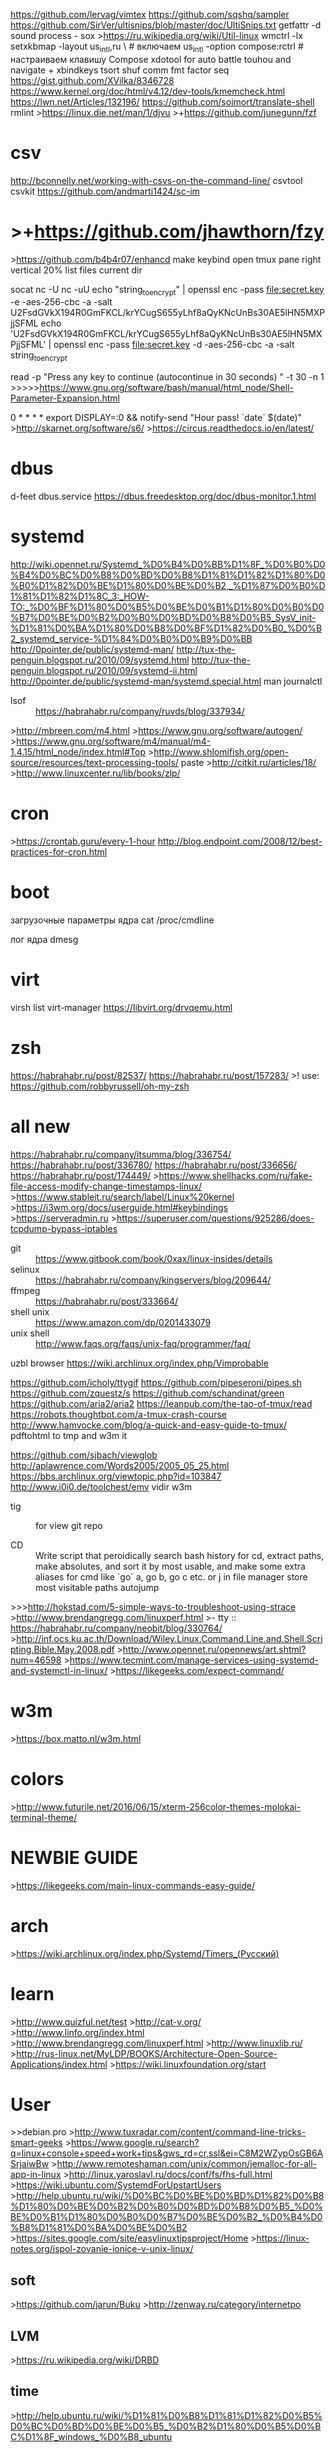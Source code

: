 https://github.com/lervag/vimtex
https://github.com/sqshq/sampler
https://github.com/SirVer/ultisnips/blob/master/doc/UltiSnips.txt
getfattr -d
sound process - sox
>https://ru.wikipedia.org/wiki/Util-linux
wmctrl -lx
setxkbmap -layout us_intl,ru \ # включаем us_intl -option compose:rctrl # настраиваем клавишу Compose 
xdotool for auto battle touhou and navigate + xbindkeys 
tsort shuf comm fmt factor seq
https://gist.github.com/XVilka/8346728
https://www.kernel.org/doc/html/v4.12/dev-tools/kmemcheck.html
https://lwn.net/Articles/132196/
https://github.com/soimort/translate-shell
rmlint
>https://linux.die.net/man/1/djvu
>+https://github.com/junegunn/fzf
* csv
http://bconnelly.net/working-with-csvs-on-the-command-line/
csvtool
csvkit
https://github.com/andmarti1424/sc-im
* >+https://github.com/jhawthorn/fzy
>https://github.com/b4b4r07/enhancd
make keybind open tmux pane right vertical 20% list files current dir

socat  nc -U  nc -uU
echo "string_to_encrypt" | openssl enc -pass file:secret.key -e -aes-256-cbc -a -salt
U2FsdGVkX194R0GmFKCL/krYCugS655yLhf8aQyKNcUnBs30AE5lHN5MXPjjSFML
echo 'U2FsdGVkX194R0GmFKCL/krYCugS655yLhf8aQyKNcUnBs30AE5lHN5MXPjjSFML' | openssl enc -pass file:secret.key -d -aes-256-cbc -a -salt
string_to_encrypt

read -p "Press any key to continue (autocontinue in 30 seconds) " -t 30 -n 1
>>>>>https://www.gnu.org/software/bash/manual/html_node/Shell-Parameter-Expansion.html


0 * * * * export DISPLAY=:0 && notify-send "Hour pass! `date` $(date)" 
>http://skarnet.org/software/s6/
>https://circus.readthedocs.io/en/latest/
* dbus
d-feet
dbus.service
https://dbus.freedesktop.org/doc/dbus-monitor.1.html
* systemd
http://wiki.opennet.ru/Systemd_%D0%B4%D0%BB%D1%8F_%D0%B0%D0%B4%D0%BC%D0%B8%D0%BD%D0%B8%D1%81%D1%82%D1%80%D0%B0%D1%82%D0%BE%D1%80%D0%BE%D0%B2,_%D1%87%D0%B0%D1%81%D1%82%D1%8C_3:_HOW-TO:_%D0%BF%D1%80%D0%B5%D0%BE%D0%B1%D1%80%D0%B0%D0%B7%D0%BE%D0%B2%D0%B0%D0%BD%D0%B8%D0%B5_SysV_init-%D1%81%D0%BA%D1%80%D0%B8%D0%BF%D1%82%D0%B0_%D0%B2_systemd_service-%D1%84%D0%B0%D0%B9%D0%BB
http://0pointer.de/public/systemd-man/
http://tux-the-penguin.blogspot.ru/2010/09/systemd.html
http://tux-the-penguin.blogspot.ru/2010/09/systemd-ii.html
http://0pointer.de/public/systemd-man/systemd.special.html
man journalctl
- lsof :: https://habrahabr.ru/company/ruvds/blog/337934/
>http://mbreen.com/m4.html
>https://www.gnu.org/software/autogen/
>https://www.gnu.org/software/m4/manual/m4-1.4.15/html_node/index.html#Top
>http://www.shlomifish.org/open-source/resources/text-processing-tools/
paste
>http://citkit.ru/articles/18/
>http://www.linuxcenter.ru/lib/books/zlp/
* cron
>https://crontab.guru/every-1-hour
http://blog.endpoint.com/2008/12/best-practices-for-cron.html
* boot
загрузочные параметры ядра
cat /proc/cmdline

лог ядра
dmesg

* virt
virsh list
virt-manager
https://libvirt.org/drvqemu.html

* zsh
https://habrahabr.ru/post/82537/
https://habrahabr.ru/post/157283/
>! use: https://github.com/robbyrussell/oh-my-zsh
* all new
https://habrahabr.ru/company/itsumma/blog/336754/
https://habrahabr.ru/post/336780/
https://habrahabr.ru/post/336656/
https://habrahabr.ru/post/174449/
>https://www.shellhacks.com/ru/fake-file-access-modify-change-timestamps-linux/
>https://www.stableit.ru/search/label/Linux%20kernel
>https://i3wm.org/docs/userguide.html#keybindings
>https://serveradmin.ru
>https://superuser.com/questions/925286/does-tcpdump-bypass-iptables
- git :: https://www.gitbook.com/book/0xax/linux-insides/details
- selinux :: https://habrahabr.ru/company/kingservers/blog/209644/
- ffmpeg :: https://habrahabr.ru/post/333664/
- shell unix :: https://www.amazon.com/dp/0201433079
- unix shell :: http://www.faqs.org/faqs/unix-faq/programmer/faq/
uzbl browser
https://wiki.archlinux.org/index.php/Vimprobable
# record ffmpeg video, convert to gif, upload to imgur, post to gits, share link
https://github.com/icholy/ttygif
https://github.com/pipeseroni/pipes.sh
https://github.com/zquestz/s
https://github.com/schandinat/green
https://github.com/aria2/aria2
https://leanpub.com/the-tao-of-tmux/read
https://robots.thoughtbot.com/a-tmux-crash-course
http://www.hamvocke.com/blog/a-quick-and-easy-guide-to-tmux/
pdftohtml to tmp and w3m it

https://github.com/sjbach/viewglob
http://aplawrence.com/Words2005/2005_05_25.html
https://bbs.archlinux.org/viewtopic.php?id=103847
http://www.i0i0.de/toolchest/emv
vidir
w3m
- tig :: for view git repo

- CD :: Write script that peroidically search bash history for cd,
 extract paths, make absolutes, and sort it by most usable, and make 
 some extra aliases for cmd like `go` a, go b, go c etc. or j
      in file manager store most visitable paths
 autojump

>>>http://hokstad.com/5-simple-ways-to-troubleshoot-using-strace
>http://www.brendangregg.com/linuxperf.html
 >- tty :: https://habrahabr.ru/company/neobit/blog/330764/
>http://inf.ocs.ku.ac.th/Download/Wiley.Linux.Command.Line.and.Shell.Scripting.Bible.May.2008.pdf
>http://www.opennet.ru/opennews/art.shtml?num=46598
>https://www.tecmint.com/manage-services-using-systemd-and-systemctl-in-linux/
>https://likegeeks.com/expect-command/
* w3m
>https://box.matto.nl/w3m.html
* colors
>http://www.futurile.net/2016/06/15/xterm-256color-themes-molokai-terminal-theme/
* NEWBIE GUIDE
>https://likegeeks.com/main-linux-commands-easy-guide/

* arch
>https://wiki.archlinux.org/index.php/Systemd/Timers_(Русский)
* learn
>http://www.quizful.net/test
>http://cat-v.org/
>http://www.linfo.org/index.html
>http://www.brendangregg.com/linuxperf.html
>http://www.linuxlib.ru/
>http://rus-linux.net/MyLDP/BOOKS/Architecture-Open-Source-Applications/index.html
>https://wiki.linuxfoundation.org/start
* User
>>debian.pro
>http://www.tuxradar.com/content/command-line-tricks-smart-geeks
>https://www.google.ru/search?q=linux+console+speed+work+tips&gws_rd=cr,ssl&ei=C8M2WZypOsGB6ASrjaiwBw
>http://www.remoteshaman.com/unix/common/jemalloc-for-all-app-in-linux
>http://linux.yaroslavl.ru/docs/conf/fs/fhs-full.html
>https://wiki.ubuntu.com/SystemdForUpstartUsers
>http://help.ubuntu.ru/wiki/%D0%BC%D0%BE%D0%BD%D1%82%D0%B8%D1%80%D0%BE%D0%B2%D0%B0%D0%BD%D0%B8%D0%B5_%D0%BE%D0%B1%D1%80%D0%B0%D0%B7%D0%BE%D0%B2_%D0%B4%D0%B8%D1%81%D0%BA%D0%BE%D0%B2
>https://sites.google.com/site/easylinuxtipsproject/Home
>https://linux-notes.org/ispol-zovanie-ionice-v-unix-linux/
** soft
      >https://github.com/jarun/Buku
      >http://zenway.ru/category/internetpo
** LVM
>https://ru.wikipedia.org/wiki/DRBD
** time
>http://help.ubuntu.ru/wiki/%D1%81%D0%B8%D1%81%D1%82%D0%B5%D0%BC%D0%BD%D0%BE%D0%B5_%D0%B2%D1%80%D0%B5%D0%BC%D1%8F_windows_%D0%B8_ubuntu
* books
>http://rus-linux.net/nlib.php?name=/MyLDP/freesoft/FreeBooks/free20books.html
* Bash bash
>https://github.com/koalaman/shellcheck
ctrl-j - CR like ctrl-m
>>http://tldp.org/LDP/abs/html/index.html
 write intro by
>!>https://www.opennet.ru/docs/RUS/bash_scripting_guide/c301.html
    >https://likegeeks.com/main-linux-commands-easy-guide/
    >https://likegeeks.com/basic-linux-commands-part2/
>>https://likegeeks.com/expect-command/
>>>http://wiki.bash-hackers.org/doku.php
>>>https://habrahabr.ru/company/ruvds/blog/326826/
>http://wiki.bash-hackers.org/scripting/newbie_traps
>https://habrahabr.ru/post/221273/
>https://stedolan.github.io/jq/
>http://www.commandlinefu.com/commands/browse
>https://www.opennet.ru/docs/RUS/bash_scripting_guide/x288.html
>curl wttr.in
>http://rus-linux.net/MyLDP/BOOKS/Linux_Foundations/13/ch13.html
>https://www.opennet.ru/docs/RUS/bash_scripting_guide/c5358.html
>http://rus-linux.net/MyLDP/BOOKS/abs-guide/flat/abs-book.html
>https://habrahabr.ru/company/ruvds/blog/325522/
>https://habrahabr.ru/post/151771/
* DB
>http://www.linas.org/linux/db-non-sql.html
* kernel
>https://lwn.net/Articles/132196/
>https://habrahabr.ru/post/336470/
>https://dri.freedesktop.org/docs/drm/process/stable-api-nonsense.html#stable-kernel-source-interfaces
>https://github.com/torvalds/linux/blob/master/Documentation/x86/boot.txt
>https://lists.kernelnewbies.org/pipermail/kernelnewbies/2016-August/date.html#16694
>https://proninyaroslav.gitbooks.io/linux-insides-ru/content/Booting/linux-bootstrap-1.html
>https://proninyaroslav.gitbooks.io/linux-insides-ru/content/index.html
>https://github.com/proninyaroslav/linux-insides-ru
>https://www.opennet.ru/base/dev/dev_linux_modules.txt.html
>http://kernel-handbook.alioth.debian.org/
>https://lwn.net/Kernel/
>http://www.linfo.org/kernel_space.html
>http://rus-linux.net/MyLDP/BOOKS/knm.pdf
** build
>http://help.ubuntu.ru/wiki/%D1%81%D0%B1%D0%BE%D1%80%D0%BA%D0%B0_%D1%8F%D0%B4%D1%80%D0%B0
>http://wiki.opennet.ru/%D0%A1%D0%B1%D0%BE%D1%80%D0%BA%D0%B0_%D1%8F%D0%B4%D1%80%D0%B0_/_make_kernel
>http://eax.me/linux-kernel-build/
* NET network
>http://rus-linux.net/MyLDP/BOOKS/nag-20/x1312.htm
>http://help.ubuntu.ru/wiki/%D0%BD%D0%B0%D1%81%D1%82%D1%80%D0%BE%D0%B9%D0%BA%D0%B0_%D1%81%D0%B5%D1%82%D0%B8_%D0%B2_linux
>https://www.ibm.com/developerworks/ru/library/l-linux-networking-stack/
>https://habrahabr.ru/post/326574/
>https://www.youtube.com/watch?v=BJSITWkSDQg
>https://shells.red-pill.eu/
>https://ru.wikibooks.org/wiki/Iptables
>http://rus-linux.net/MyLDP/BOOKS/nag-20/x1312.htm
** iptables
>https://wiki.archlinux.org/index.php/Simple_stateful_firewall_(%D0%A0%D1%83%D1%81%D1%81%D0%BA%D0%B8%D0%B9)
>https://wiki.archlinux.org/index.php/Iptables_(%D0%A0%D1%83%D1%81%D1%81%D0%BA%D0%B8%D0%B9)
** wireshark/tcpdump
>https://www.youtube.com/watch?list=PLtPJ9lKvJ4oiKPQ9GXOvntj44Eu8IGAJK&v=Cc5wi1bxmpc
** net sim
>http://www.brianlinkletter.com/open-source-network-simulators/
>https://wiki.linuxfoundation.org/networking/netem
>http://imunes.net/
>https://habrahabr.ru/company/pentestit/blog/244955/
>http://www.net-simulator.org/ru/index.shtml
>http://ivirt-it.ru/mininet/
* ssh
>http://rus-linux.net/MyLDP/sec/SSH-Tunneling.html

* Terminals
>http://tldp.org/HOWTO/Text-Terminal-HOWTO.html

* sysdev											:dev:
      https://habrahabr.ru/post/124789/
      www.netzmafia.de/skripten/unix/linux-daemon-howto.html
      https://ru.wikipedia.org/wiki/POSIX_Threads
      DTrace
      http://www.opennet.ru/docs/FAQ/programming/unix-programming.html
      BFQ
      https://habrahabr.ru/post/326138/
      http://ccfit.nsu.ru/~deviv/courses/unix/unix/ng1e3.html

** IPC
      Сигналы
      Семафоры
      Сообщения
      Сокеты?
      разделяемая Память
      Пайп - канал
      Файл

* *Securiti*
      https://www.cyberciti.biz/faq/howto-check-linux-rootkist-with-detectors-software/
      https://www.howtogeek.com/howto/30184/10-ways-to-generate-a-random-password-from-the-command-line/
** hack 
      https://codeby.net/bezopasnost/stress-test-seti-dos-s-ispolzovaniem-hping3-i-spufingom-ip-v-kali-linux/
      https://codeby.net/bezopasnost/kak-vzlomat-svoju-set-i-povysit-ejo-bezopasnost-s-pomoshhju-kali-linux/
      https://www.kali.org/tutorials/kali-linux-android-linux-deploy/

* Test											:Imp:
>https://ualinux.com/ru/online-test
* Virtualization
      зачем мне нужны контейнеры. (кроме деплоя всякого)
      - для сборки с dev- пакетами
      - для экспериментов, чтобы не захламлять
      - держать разные среды и не портить базовую систему, не переставлять
      - ? другой дистриб
      - Запуск нехороших, странных приложений(скайп, вайбер..)
      - анон, хранение отдельно куков, окружений
      - одна среда на разных компах? если жить в контейнере
** qemu
>http://xgu.ru/wiki/Linux_Bridge
>http://www.h7.dion.ne.jp/~qemu-win/HowToNetwork-en.html
>https://wiki.archlinux.org/index.php/QEMU
>https://trello.com/c/ydDw9zS6/247-qemunet#
>http://www.ossportal.ru/technologies/kvm/blogs/140
** Vbox
*Удобна для написаня ОС, ядра. тестов ядер и ос.*
>https://www.virtualbox.org/manual/ch08.html
>https://www.perkin.org.uk/posts/create-virtualbox-vm-from-the-command-line.html
>http://www.virtualbox.org/manual/ch09.html#otherextpacks
>xmodulo.com/how-to-manage-virtualbox-vms-on-remote-headless-server.html
>http://eax.me/vboxmanage/
** libvirt
>http://www.libvirt.org/apps.html
** lxc
>http://bazhenov.me/blog/2015/02/11/lxc-for-developer.html
>https://linuxcontainers.org/lxcfs/introduction/
>http://vasilisc.com/lxc-1-0-blog-post-series
>http://www.netpatch.ru/research/cgroups/2014/03.11-cgroups-basic-practice.html
>https://habrahabr.ru/company/selectel/blog/279281/
>http://help.ubuntu.ru/wiki/%D1%80%D1%83%D0%BA%D0%BE%D0%B2%D0%BE%D0%B4%D1%81%D1%82%D0%B2%D0%BE_%D0%BF%D0%BE_ubuntu_server/%D0%B2%D0%B8%D1%80%D1%82%D1%83%D0%B0%D0%BB%D0%B8%D0%B7%D0%B0%D1%86%D0%B8%D1%8F/lxc
** docker
>http://eax.me/docker/
>https://habrahabr.ru/post/253877/
** openvz
* other
>http://gource.io/
asciinema
curl wttr.in

* man Read.
  tmpfiles.d
* Learn Use!									     :use:							
      abrtd wtmp
      zic
      ttysnoop :: spy console
      sloccount
      imagemagick aview convert
      ptrace
      davfs2
      shar
      upower
      powertop
      truncate -s 0 file
      resize2fs
      losetup
      asciitopgm pbmtoascii pgm
      pidstat
      samba, smbtree, nmblookup
      smbtree -S
      nmblookup NAME
      sudo mount -t cifs //10.4.20.51/share /mnt -o username=ksi

      fc -ln #history make script
      ack
      uzbl
      yacpi
      whiptail
      lshw
      nmap
      flock
!!!!  locate (for find example pg_hba.conf)
      debootstrap
      trap
      smstools3
      tasksel
       типы файлов в линуксе (обычный, директория, pipe, socket, block, char )
      rabbitmq 
       cmd  cmp сравнение файлов
       mknod или mkfifo
    streamer
      msgcat --color=test
      pidof
      pgrep
      flock
      ionice
      tcpdump
      - gcp :: copier like cp in PY
      https://taskwarrior.org/docs/examples.html
      tput
      http://www.f-notes.info/linux:linux_command
      expect
      fuser
      ?? | column -t
      while true; do some && break; done
      multitail
      tail -f
      nohup
      sudo !!
      script
      xargs -i ?? {}
      expand unexpand
      openssl -connect
      gtypist
      iperf
      CheckInstall
      dpkg -L libfoo
      dpkg -S /usr/include/foo.h
      +stat
      +file
      sed
      lsattr
      chattr
      tc
      users
      +nproc
      lscpu
      lsblk
      blkid
      +scp
      +ssh
      nc

** dev
      readelf
      ipcs
      nm
      ltrace strace 
      dtrace systemtap
      perf
      as
** statistic
      vmstat
      free -h
      df -h
      tcpdump -i enp4s0
      iotop
      iostat #from sysstat
      sudo iftop
      nmon
      atop
      iptraf
      dstat
** notify
      wall
      inotify
      inotifywait -m PATH
      >https://www.ibm.com/developerworks/ru/library/l-ubuntu-inotify/
      write user tty
** logs
      journal -xe
      dmesg -w

* Concurency
>https://habrahabr.ru/company/nordavind/blog/176541/
* *OSDEV*
- video :: https://stepik.org/course/%D0%9E%D0%BF%D0%B5%D1%80%D0%B0%D1%86%D0%B8%D0%BE%D0%BD%D0%BD%D1%8B%D0%B5-%D1%81%D0%B8%D1%81%D1%82%D0%B5%D0%BC%D1%8B-1780/syllabus?module=2
>http://pages.cs.wisc.edu/~remzi/OSTEP/
>http://wiki.osdev.org/Category:Bare_bones_tutorials
>http://css.csail.mit.edu/6.858/2014/readings/i386.pdf
>https://en.wikipedia.org/wiki/Hobbyist_operating_system_development
>http://os.phil-opp.com/entering-longmode.html#paging
>http://cpubook.ru/%D0%A0%D0%B5%D0%B3%D0%B8%D1%81%D1%82%D1%80%D1%8B%20%D0%BF%D1%80%D0%BE%D1%86%D0%B5%D1%81%D1%81%D0%BE%D1%80%D0%B0/%D0%A0%D0%B5%D0%B3%D0%B8%D1%81%D1%82%D1%80%20EAX/
>http://ru.osdev.wikia.com/wiki/%D0%93%D0%BB%D0%B0%D0%B2%D0%BD%D0%B0%D1%8F
>http://ru.osdev.wikia.com/wiki/%D0%92%D0%BA%D0%BB%D1%8E%D1%87%D0%B5%D0%BD%D0%B8%D0%B5_%D0%BB%D0%B8%D0%BD%D0%B8%D0%B8_A20
>http://www.frolov-lib.ru/books/bsp.old/v02/ch8.htm
>https://littleosbook.github.io/
>https://habrahabr.ru/company/nordavind/blog/176541/
>http://greenteapress.com/thinkos/
>https://ru.hexlet.io/courses/operating_systems
>http://wiki.osdev.org/Required_Knowledge
>https://github.com/SamyPesse/How-to-Make-a-Computer-Operating-System
*** Assembler
>http://cs.lmu.edu/~ray/notes/gasexamples/
>https://ru.wikibooks.org/wiki/%D0%90%D1%81%D1%81%D0%B5%D0%BC%D0%B1%D0%BB%D0%B5%D1%80_%D0%B2_Linux_%D0%B4%D0%BB%D1%8F_%D0%BF%D1%80%D0%BE%D0%B3%D1%80%D0%B0%D0%BC%D0%BC%D0%B8%D1%81%D1%82%D0%BE%D0%B2_C
>http://dbp-consulting.com/tutorials/debugging/basicAsmDebuggingGDB.html
>https://www.recurse.com/blog/7-understanding-c-by-learning-assembly
- video :: https://www.youtube.com/channel/UCG5p_AY0z7WDAgH6j-oCa9g/videos
>http://demo.yasp.me/
>https://blogs.oracle.com/ksplice/hello-from-a-libc-free-world-part-1

* appearence
** conky
>http://conky.pitstop.free.fr/wiki/index.php5?title=Goto/offset/voffset_(en)
* perfomance
>http://www.brendangregg.com/blog/2016-01-20/ebpf-offcpu-flame-graph.html
* MAIL mail
>http://mailutils.org/
mutt
slrn
alpine
NNTP

